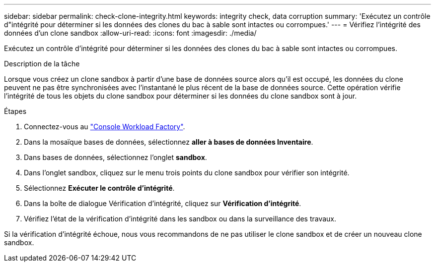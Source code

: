 ---
sidebar: sidebar 
permalink: check-clone-integrity.html 
keywords: integrity check, data corruption 
summary: 'Exécutez un contrôle d"intégrité pour déterminer si les données des clones du bac à sable sont intactes ou corrompues.' 
---
= Vérifiez l'intégrité des données d'un clone sandbox
:allow-uri-read: 
:icons: font
:imagesdir: ./media/


[role="lead"]
Exécutez un contrôle d'intégrité pour déterminer si les données des clones du bac à sable sont intactes ou corrompues.

.Description de la tâche
Lorsque vous créez un clone sandbox à partir d'une base de données source alors qu'il est occupé, les données du clone peuvent ne pas être synchronisées avec l'instantané le plus récent de la base de données source. Cette opération vérifie l'intégrité de tous les objets du clone sandbox pour déterminer si les données du clone sandbox sont à jour.

.Étapes
. Connectez-vous au link:https://console.workloads.netapp.com["Console Workload Factory"^].
. Dans la mosaïque bases de données, sélectionnez *aller à bases de données Inventaire*.
. Dans bases de données, sélectionnez l'onglet *sandbox*.
. Dans l'onglet sandbox, cliquez sur le menu trois points du clone sandbox pour vérifier son intégrité.
. Sélectionnez *Exécuter le contrôle d'intégrité*.
. Dans la boîte de dialogue Vérification d'intégrité, cliquez sur *Vérification d'intégrité*.
. Vérifiez l'état de la vérification d'intégrité dans les sandbox ou dans la surveillance des travaux.


Si la vérification d'intégrité échoue, nous vous recommandons de ne pas utiliser le clone sandbox et de créer un nouveau clone sandbox.
